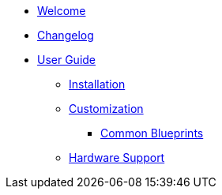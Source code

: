 * xref:index.adoc[Welcome]
* xref:changelog.adoc[Changelog]

* xref:user-guide/index.adoc[User Guide]
** xref:user-guide/installation.adoc[Installation]
** xref:user-guide/customization/index.adoc[Customization]
*** xref:user-guide/customization/common.adoc[Common Blueprints]
** xref:user-guide/hardware-support.adoc[Hardware Support]
